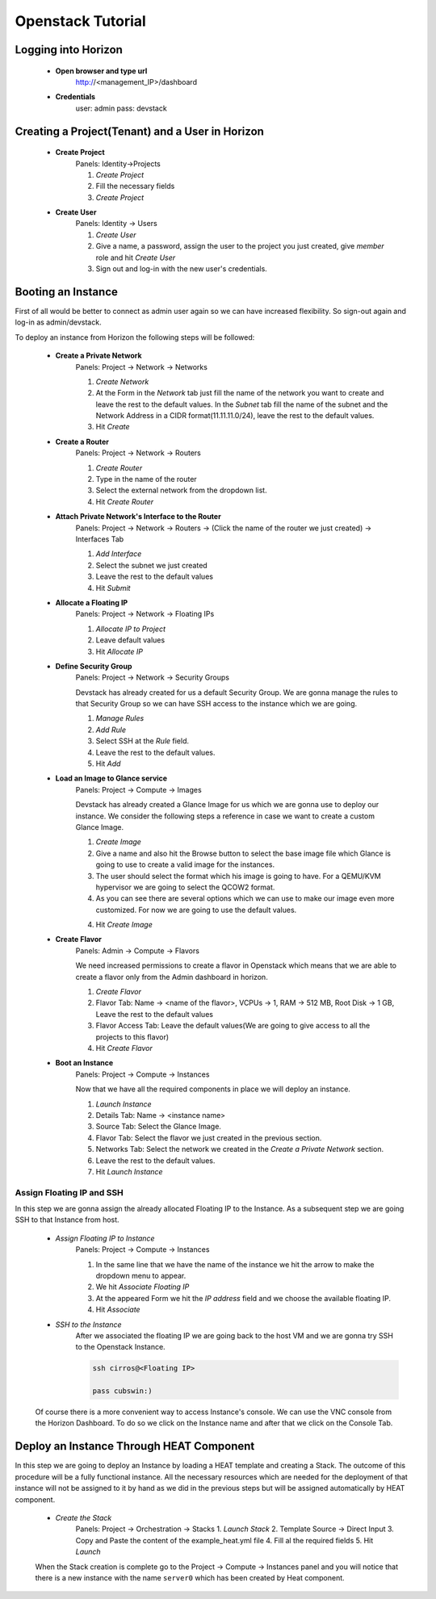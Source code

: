 Openstack Tutorial
==================


Logging into Horizon
--------------------

   - **Open browser and type url**
        http://<management_IP>/dashboard

   - **Credentials**
        user: admin
        pass: devstack

Creating a Project(Tenant) and a User in Horizon
---------------------------------------
    - **Create Project**
        Panels: Identity->Projects

        1. *Create Project*
        2. Fill the necessary fields
        3. *Create Project*

    - **Create User**
        Panels: Identity -> Users

        1. *Create User*
        2. Give a name, a password, assign the user to the project you just created, give *member* role and hit *Create User*
        3. Sign out and log-in with the new user's credentials.

Booting an Instance
-------------------
First of all would be better to connect as admin user again so we can have increased flexibility. So sign-out again and log-in as admin/devstack.

To deploy an instance from Horizon the following steps will be followed:

    - **Create a Private Network**
        Panels: Project -> Network -> Networks

        1. *Create Network*
        2. At the Form in the *Network* tab just fill the name of the network you want to create and
           leave the rest to the default values. In the *Subnet* tab fill the name of the subnet and
           the Network Address in a CIDR format(11.11.11.0/24), leave the rest to the default values.
        3. Hit *Create*

    - **Create a Router**
        Panels: Project -> Network -> Routers

        1. *Create Router*
        2. Type in the name of the router
        3. Select the external network from the dropdown list.
        4. Hit *Create Router*

    - **Attach Private Network's Interface to the Router**
        Panels: Project -> Network -> Routers -> (Click the name of the router we just created) -> Interfaces Tab

        1. *Add Interface*
        2. Select the subnet we just created
        3. Leave the rest to the default values
        4. Hit *Submit*

    - **Allocate a Floating IP**
        Panels: Project -> Network -> Floating IPs

        1. *Allocate IP to Project*
        2. Leave default values
        3. Hit *Allocate IP*

    - **Define Security Group**
        Panels: Project -> Network -> Security Groups

        Devstack has already created for us a default Security Group. We are gonna manage the rules to
        that Security Group so we can have SSH access to the instance which we are going.

        1. *Manage Rules*
        2. *Add Rule*
        3. Select SSH at the *Rule* field.
        4. Leave the rest to the default values.
        5. Hit *Add*

    - **Load an Image to Glance service**
        Panels: Project  -> Compute -> Images

        Devstack has already created a Glance Image for us which we are gonna use to deploy our instance.
        We consider the following steps a reference in case we want to create a custom Glance Image.

        1. *Create Image*
        2. Give a name and also hit the Browse button to select the base image file which Glance is going
           to use to create a valid image for the instances.
        3. The user should select the format which his image is going to have. For a QEMU/KVM hypervisor we
           are going to select the QCOW2 format.
        4. As you can see there are several options which we can use to make our image even more customized.
           For now we are going to use the default values.
        4. Hit *Create Image*

    - **Create Flavor**
        Panels: Admin -> Compute -> Flavors

        We need increased permissions to create a flavor in Openstack which means that we are able to create
        a flavor only from the Admin dashboard in horizon.

        1. *Create Flavor*
        2. Flavor Tab:
           Name -> <name of the flavor>,
           VCPUs -> 1,
           RAM -> 512 MB,
           Root Disk -> 1 GB,
           Leave the rest to the default values
        3. Flavor Access Tab: Leave the default values(We are going to give access to all the projects to
           this flavor)
        4. Hit *Create Flavor*

    - **Boot an Instance**
        Panels: Project -> Compute -> Instances

        Now that we have all the required components in place we will deploy an instance.

        1. *Launch Instance*
        2. Details Tab:
           Name -> <instance name>
        3. Source Tab: Select the Glance Image.
        4. Flavor Tab: Select the flavor we just created in the previous section.
        5. Networks Tab: Select the network we created in the *Create a Private Network* section.
        6. Leave the rest to the default values.
        7. Hit *Launch Instance*

Assign Floating IP and SSH
__________________________

In this step we are gonna assign the already allocated Floating IP to the Instance. As a subsequent step we are
going SSH to that Instance from host.

    - *Assign Floating IP to Instance*
       Panels: Project -> Compute -> Instances

       1. In the same line that we have the name of the instance we hit the arrow to make the dropdown menu to appear.
       2. We hit *Associate Floating IP*
       3. At the appeared Form we hit the *IP address* field and we choose the available floating IP.
       4. Hit *Associate*

    - *SSH to the Instance*
       After we associated the floating IP we are going back to the host VM and we are gonna try SSH to the Openstack Instance.

       .. code-block:: console

        ssh cirros@<Floating IP>

        pass cubswin:)

    Of course there is a more convenient way to access Instance's console. We can use the VNC console from the Horizon Dashboard.
    To do so we click on the Instance name and after that we click on the Console Tab.

Deploy an Instance Through HEAT Component
-----------------------------------------
In this step we are going to deploy an Instance by loading a HEAT template and creating a Stack. The outcome of this
procedure will be a fully functional instance. All the necessary resources which are needed for the deployment of that
instance will not be assigned to it by hand as we did in the previous steps but will be assigned automatically by HEAT component.

    - *Create the Stack*
       Panels: Project -> Orchestration -> Stacks
       1. *Launch Stack*
       2. Template Source -> Direct Input
       3. Copy and Paste the content of the example_heat.yml file
       4. Fill al the required fields
       5. Hit *Launch*

    When the Stack creation is complete  go to the Project -> Compute -> Instances panel and you will notice that there is
    a new instance with the name ``server0`` which has been created by Heat component.









